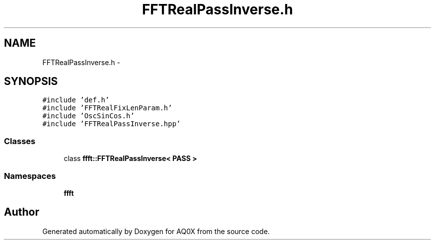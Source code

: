 .TH "FFTRealPassInverse.h" 3 "Thu Oct 30 2014" "Version V0.0" "AQ0X" \" -*- nroff -*-
.ad l
.nh
.SH NAME
FFTRealPassInverse.h \- 
.SH SYNOPSIS
.br
.PP
\fC#include 'def\&.h'\fP
.br
\fC#include 'FFTRealFixLenParam\&.h'\fP
.br
\fC#include 'OscSinCos\&.h'\fP
.br
\fC#include 'FFTRealPassInverse\&.hpp'\fP
.br

.SS "Classes"

.in +1c
.ti -1c
.RI "class \fBffft::FFTRealPassInverse< PASS >\fP"
.br
.in -1c
.SS "Namespaces"

.in +1c
.ti -1c
.RI " \fBffft\fP"
.br
.in -1c
.SH "Author"
.PP 
Generated automatically by Doxygen for AQ0X from the source code\&.
